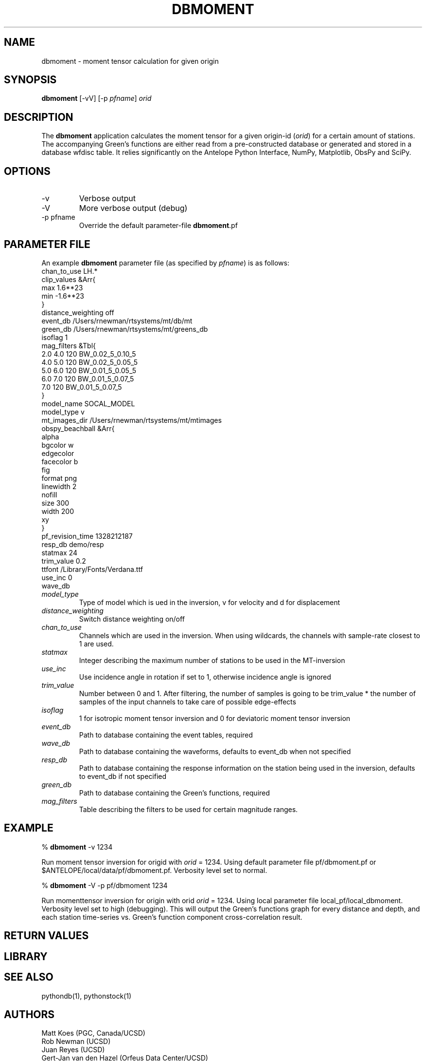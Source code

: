 .TH DBMOMENT 1
.SH NAME
dbmoment \- moment tensor calculation for given origin
.SH SYNOPSIS
.nf
\fBdbmoment \fP[-vV] [-p \fIpfname\fP] \fIorid\fP
.fi
.SH DESCRIPTION
The \fBdbmoment\fP application calculates the moment tensor for a given
origin-id (\fIorid\fP) for a certain amount of stations. The accompanying
Green's functions are either read from a pre-constructed database
or generated and stored in a database wfdisc table. It relies 
significantly on the Antelope Python Interface, NumPy, Matplotlib, ObsPy
and SciPy.
.SH OPTIONS
.IP -v
Verbose output
.IP -V
More verbose output (debug)
.IP "-p pfname"
Override the default parameter-file \fBdbmoment\fP.pf
.SH PARAMETER FILE
An example \fBdbmoment\fP parameter file (as specified by \fIpfname\fP) is as follows:
.nf
chan_to_use LH.*
clip_values &Arr{
    max 1.6**23
    min -1.6**23
}
distance_weighting  off
event_db    /Users/rnewman/rtsystems/mt/db/mt
green_db    /Users/rnewman/rtsystems/mt/greens_db
isoflag 1
mag_filters &Tbl{
    2.0    4.0    120    BW_0.02_5_0.10_5
    4.0    5.0    120    BW_0.02_5_0.05_5
    5.0    6.0    120    BW_0.01_5_0.05_5
    6.0    7.0    120    BW_0.01_5_0.07_5
    7.0           120    BW_0.01_5_0.07_5
}
model_name  SOCAL_MODEL
model_type  v
mt_images_dir   /Users/rnewman/rtsystems/mt/mtimages
obspy_beachball &Arr{
    alpha   
    bgcolor w
    edgecolor   
    facecolor   b
    fig 
    format  png
    linewidth   2
    nofill  
    size    300
    width   200
    xy  
}
pf_revision_time    1328212187
resp_db demo/resp
statmax 24
trim_value  0.2
ttfont  /Library/Fonts/Verdana.ttf
use_inc 0
wave_db 
.fi

.IP \fImodel_type\fP
Type of model which is ued in the inversion, v for
velocity and d for displacement
.IP \fIdistance_weighting\fP
Switch distance weighting on/off
.IP \fIchan_to_use\fP
Channels which are used in the inversion. When using wildcards,
the channels with sample-rate closest to 1 are used.
.IP \fIstatmax\fP
Integer describing the maximum number of stations to be used in the MT-inversion
.IP \fIuse_inc\fP
Use incidence angle in rotation if set to 1, otherwise incidence angle is ignored
.IP \fItrim_value\fP
Number between 0 and 1. After filtering, the number of samples
is going to be trim_value * the number of samples of the input
channels to take care of possible edge-effects
.IP \fIisoflag\fP
1 for isotropic moment tensor inversion and 0 for deviatoric moment tensor inversion
.IP \fIevent_db\fP
Path to database containing the event tables, required
.IP \fIwave_db\fP
Path to database containing the waveforms, defaults to event_db when not specified
.IP \fIresp_db\fP
Path to database containing the response information on the station being used in
the inversion, defaults to event_db if not specified
.IP \fIgreen_db\fP
Path to database containing the Green's functions, required
.IP \fImag_filters\fP
Table describing the filters to be used for certain magnitude ranges.

.SH EXAMPLE

% \fB dbmoment\fP -v 1234

Run moment tensor inversion for origid with \fIorid\fP = 1234. Using default parameter
file pf/dbmoment.pf or $ANTELOPE/local/data/pf/dbmoment.pf. Verbosity level set to normal.

% \fB dbmoment\fP -V -p pf/dbmoment 1234

Run momenttensor inversion for origin with orid \fIorid\fP = 1234. Using local parameter
file local_pf/local_dbmoment. Verbosity level set to high (debugging). This will output 
the Green's functions graph for every distance and depth, and each station time-series vs.
Green's function component cross-correlation result.

.SH RETURN VALUES

.SH LIBRARY

.SH SEE ALSO
pythondb(1), pythonstock(1)

.SH AUTHORS
.nf
Matt Koes (PGC, Canada/UCSD)
Rob Newman (UCSD)
Juan Reyes (UCSD)
Gert-Jan van den Hazel (Orfeus Data Center/UCSD)
.fi
